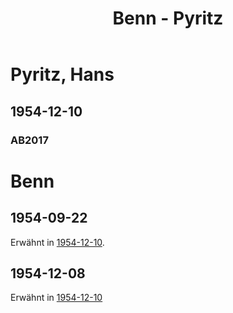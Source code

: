#+STARTUP: content
#+STARTUP: showall
 #+STARTUP: showeverything
#+TITLE: Benn - Pyritz

* Pyritz, Hans
:PROPERTIES:
:EMPF:     1
:FROM_All: Benn
:TO_All: Pyritz, Hans
:CUSTOM_ID: 
:GEB: 1905
:TOD: 1958
:END:
** 1954-12-10
   :PROPERTIES:
   :CUSTOM_ID: py1954-12-10
   :TRAD: ?
   :ORT: Berlin
   :END:
*** AB2017
    :PROPERTIES:
    :NR:       257
    :S:        299
    :AUSL:     
    :FAKS:     
    :S_KOM:    570
    :VORL:     
    :END:

* Benn
:PROPERTIES:
:TO: Benn
:FROM: Pyritz, Hans
:END:      
** 1954-09-22
   :PROPERTIES:
   :CUSTOM_ID: pyb1954-09-22
   :TRAD: DLA/Benn
   :ORT:
   :END:
Erwähnt in [[#py1954-12-10][1954-12-10]].
** 1954-12-08
   :PROPERTIES:
   :CUSTOM_ID: pyb1954-12-08
   :TRAD: DLA/Benn
   :ORT:
   :END:
Erwähnt in [[#py1954-12-10][1954-12-10]]

